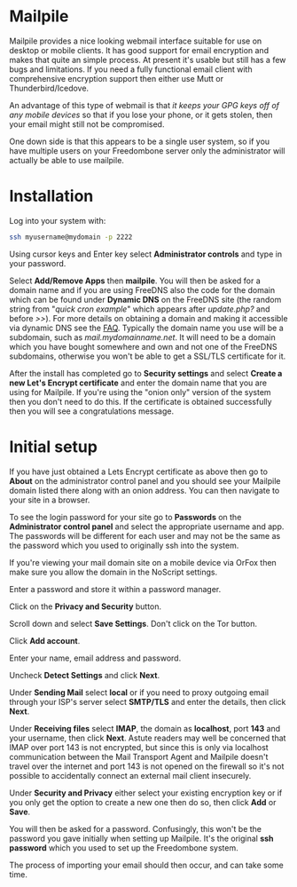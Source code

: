 #+TITLE:
#+AUTHOR: Bob Mottram
#+EMAIL: bob@freedombone.net
#+KEYWORDS: freedombone, mailpile
#+DESCRIPTION: How to use Mailpile
#+OPTIONS: ^:nil toc:nil
#+HTML_HEAD: <link rel="stylesheet" type="text/css" href="freedombone.css" />

#+attr_html: :width 80% :height 10% :align center
[[file:images/logo.png]]

* Mailpile

Mailpile provides a nice looking webmail interface suitable for use on desktop or mobile clients. It has good support for email encryption and makes that quite an simple process. At present it's usable but still has a few bugs and limitations. If you need a fully functional email client with comprehensive encryption support then either use Mutt or Thunderbird/Icedove.

An advantage of this type of webmail is that /it keeps your GPG keys off of any mobile devices/ so that if you lose your phone, or it gets stolen, then your email might still not be compromised.

One down side is that this appears to be a single user system, so if you have multiple users on your Freedombone server only the administrator will actually be able to use mailpile.

* Installation
Log into your system with:

#+begin_src bash
ssh myusername@mydomain -p 2222
#+end_src

Using cursor keys and Enter key select *Administrator controls* and type in your password.

Select *Add/Remove Apps* then *mailpile*. You will then be asked for a domain name and if you are using FreeDNS also the code for the domain which can be found under *Dynamic DNS* on the FreeDNS site (the random string from "/quick cron example/" which appears after /update.php?/ and before />>/). For more details on obtaining a domain and making it accessible via dynamic DNS see the [[./faq.html][FAQ]]. Typically the domain name you use will be a subdomain, such as /mail.mydomainname.net/. It will need to be a domain which you have bought somewhere and own and not one of the FreeDNS subdomains, otherwise you won't be able to get a SSL/TLS certificate for it.

After the install has completed go to *Security settings* and select *Create a new Let's Encrypt certificate* and enter the domain name that you are using for Mailpile. If you're using the "onion only" version of the system then you don't need to do this. If the certificate is obtained successfully then you will see a congratulations message.

* Initial setup
If you have just obtained a Lets Encrypt certificate as above then go to *About* on the administrator control panel and you should see your Mailpile domain listed there along with an onion address. You can then navigate to your site in a browser.

To see the login password for your site go to *Passwords* on the *Administrator control panel* and select the appropriate username and app. The passwords will be different for each user and may not be the same as the password which you used to originally ssh into the system.

If you're viewing your mail domain site on a mobile device via OrFox then make sure you allow the domain in the NoScript settings.

Enter a password and store it within a password manager.

Click on the *Privacy and Security* button.

Scroll down and select *Save Settings*. Don't click on the Tor button.

Click *Add account*.

Enter your name, email address and password.

Uncheck *Detect Settings* and click *Next*.

Under *Sending Mail* select *local* or if you need to proxy outgoing email through your ISP's server select *SMTP/TLS* and enter the details, then click *Next*.

#+attr_html: :width 80% :align center
[[file:images/mailpile_setup.jpg]]

Under *Receiving files* select *IMAP*, the domain as *localhost*, port *143* and your username, then click *Next*. Astute readers may well be concerned that IMAP over port 143 is not encrypted, but since this is only via localhost communication between the Mail Transport Agent and Mailpile doesn't travel over the internet and port 143 is not opened on the firewall so it's not possible to accidentally connect an external mail client insecurely.

#+attr_html: :width 80% :align center
[[file:images/mailpile_setup_keys.jpg]]

Under *Security and Privacy* either select your existing encryption key or if you only get the option to create a new one then do so, then click *Add* or *Save*.

You will then be asked for a password. Confusingly, this won't be the password you gave initially when setting up Mailpile. It's the original *ssh password* which you used to set up the Freedombone system.

The process of importing your email should then occur, and can take some time.
